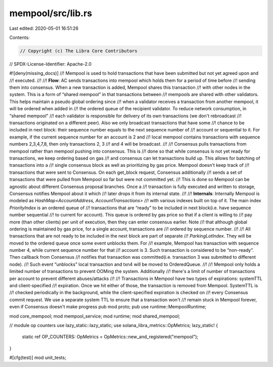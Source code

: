 mempool/src/lib.rs
==================

Last edited: 2020-05-01 16:51:26

Contents:

.. code-block:: rs

    // Copyright (c) The Libra Core Contributors
// SPDX-License-Identifier: Apache-2.0

#![deny(missing_docs)]
//! Mempool is used to hold transactions that have been submitted but not yet agreed upon and
//! executed.
//!
//! **Flow**: AC sends transactions into mempool which holds them for a period of time before
//! sending them into consensus.  When a new transaction is added, Mempool shares this transaction
//! with other nodes in the system.  This is a form of “shared mempool” in that transactions between
//! mempools are shared with other validators.  This helps maintain a pseudo global ordering since
//! when a validator receives a transaction from another mempool, it will be ordered when added in
//! the ordered queue of the recipient validator. To reduce network consumption, in “shared mempool”
//! each validator is responsible for delivery of its own transactions (we don't rebroadcast
//! transactions originated on a different peer). Also we only broadcast transactions that have some
//! chance to be included in next block: their sequence number equals to the next sequence number of
//! account or sequential to it. For example, if the current sequence number for an account is 2 and
//! local mempool contains transactions with sequence numbers 2,3,4,7,8, then only transactions 2, 3
//! and 4 will be broadcast.
//!
//! Consensus pulls transactions from mempool rather than mempool pushing into consensus. This is
//! done so that while consensus is not yet ready for transactions, we keep ordering based on gas
//! and consensus can let transactions build up.  This allows for batching of transactions into a
//! single consensus block as well as prioritizing by gas price. Mempool doesn't  keep track of
//! transactions that were sent to Consensus. On each get_block request, Consensus additionally
//! sends a set of transactions that were pulled from Mempool so far but were not committed yet.
//! This is done so Mempool can be agnostic about different Consensus proposal branches.  Once a
//! transaction is fully executed and written to storage,  Consensus notifies Mempool about it which
//! later drops it from its internal state.
//!
//! **Internals**: Internally Mempool is modeled as `HashMap<AccountAddress, AccountTransactions>`
//! with various indexes built on top of it. The main index `PriorityIndex` is an ordered queue of
//! transactions that are “ready” to be included in next block(i.e. have sequence number sequential
//! to current for account). This queue is ordered by gas price so that if a client is willing to
//! pay more (than other clients) per unit of execution, then they can enter consensus earlier. Note
//! that although global ordering is maintained by gas price, for a single account, transactions are
//! ordered by sequence number.
//!
//! All transactions that are not ready to be included in the next block are part of separate
//! `ParkingLotIndex`. They will be moved to the ordered queue once some event unblocks them. For
//! example, Mempool has transaction with sequence number 4, while current sequence number for that
//! account is 3. Such transaction is considered to be “non-ready”. Then callback from Consensus
//! notifies that transaction was committed(i.e. transaction 3 was submitted to different node).
//! Such event “unblocks” local transaction and txn4 will be moved to OrderedQueue.
//!
//! Mempool only holds a limited number of transactions to prevent OOMing the system. Additionally
//! there's a limit of number of transactions per account to prevent different abuses/attacks
//!
//! Transactions in Mempool have two types of expirations: systemTTL and client-specified
//! expiration. Once we hit either of those, the transaction is removed from Mempool. SystemTTL is
//! checked periodically in the background, while the client-specified expiration is checked on
//! every Consensus commit request. We use a separate system TTL to ensure that a transaction won't
//! remain stuck in Mempool forever, even if Consensus doesn't make progress
pub mod proto;
pub use runtime::MempoolRuntime;

mod core_mempool;
mod mempool_service;
mod runtime;
mod shared_mempool;

// module op counters
use lazy_static::lazy_static;
use solana_libra_metrics::OpMetrics;
lazy_static! {
    static ref OP_COUNTERS: OpMetrics = OpMetrics::new_and_registered("mempool");
}

#[cfg(test)]
mod unit_tests;


